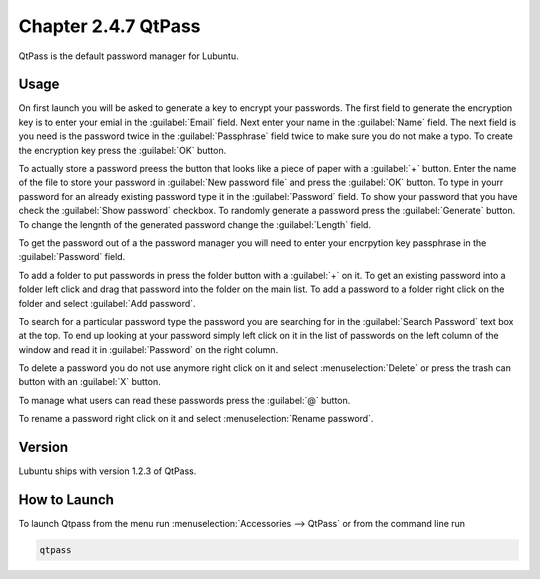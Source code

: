 Chapter 2.4.7 QtPass
====================

QtPass is the default password manager for Lubuntu. 

Usage
------

On first launch you will be asked to generate a key to encrypt your passwords. The first field to generate the encryption key is to enter your emial in the :guilabel:`Email` field. Next enter your name in the :guilabel:`Name` field. The next field is you need is the password twice in the :guilabel:`Passphrase` field twice to make sure you do not make a typo. To create the encryption key press the :guilabel:`OK` button.

To actually store a password preess the button that looks like a piece of paper with a :guilabel:`+` button. Enter the name of the file to store your password in :guilabel:`New password file` and press the :guilabel:`OK` button. To type in yourr password for an already existing password type it in the :guilabel:`Password` field. To show your password that you have check the :guilabel:`Show password` checkbox. To randomly generate a password press the :guilabel:`Generate` button. To change the lengnth of the generated password change the :guilabel:`Length` field.

To get the password out of a the password manager you will need to enter your encrpytion key passphrase in the :guilabel:`Password` field.

To add a folder to put passwords in press the folder button with a :guilabel:`+` on it. To get an existing password into a folder left click and drag that password into the folder on the main list. To add a password to a folder right click on the folder and select :guilabel:`Add password`.

To search for a particular password type the password you are searching for in the :guilabel:`Search Password` text box at the top. To end up looking at your password simply left click on it in the list of passwords on the left column of the window and read it in :guilabel:`Password` on the right column.

To delete a password you do not use anymore right click on it and select :menuselection:`Delete` or press the trash can button with an :guilabel:`X` button.

To manage what users can read these passwords press the :guilabel:`@` button.

To rename a password right click on it and select :menuselection:`Rename password`.

Version
-------
Lubuntu ships with version 1.2.3 of QtPass.

How to Launch
-------------
To launch Qtpass from the menu run :menuselection:`Accessories --> QtPass` or from the command line run

.. code:: 

    qtpass
